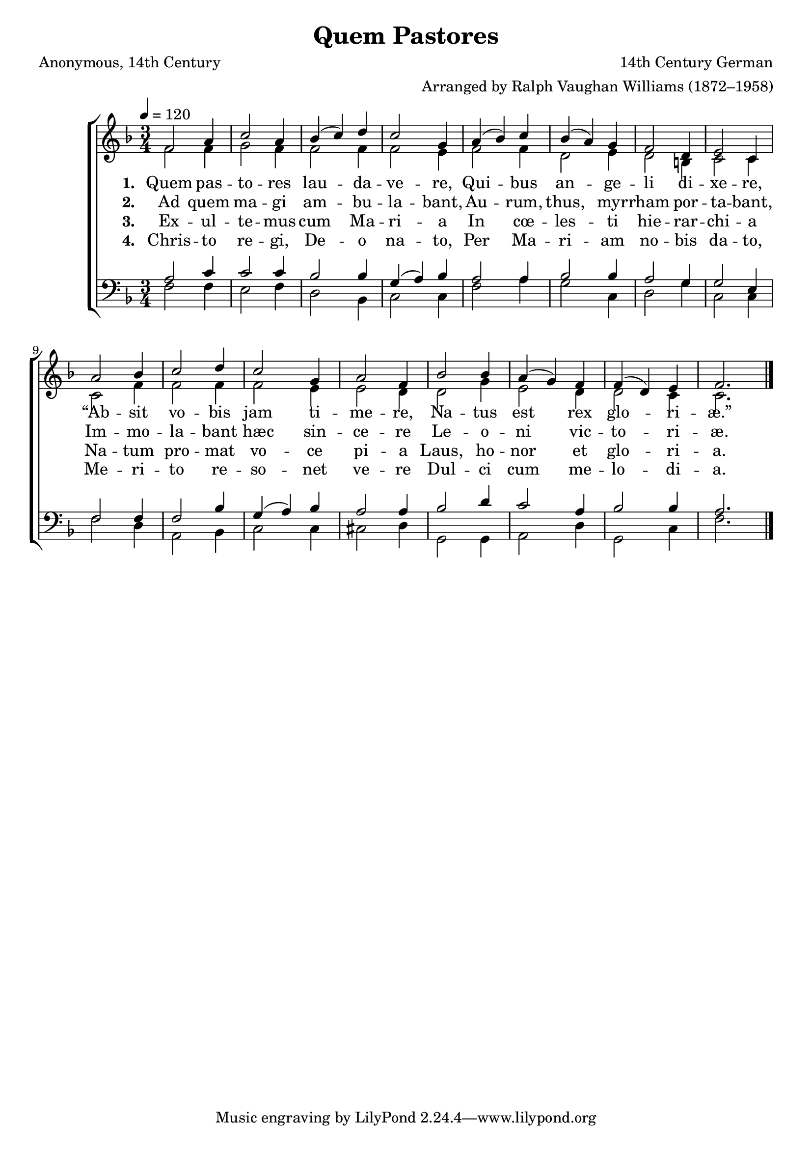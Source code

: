 ﻿\version "2.14.2"

\header {
    title = "Quem Pastores"
    poet = \markup"Anonymous, 14th Century"
    composer = \markup"14th Century German"
    arranger = \markup"Arranged by Ralph Vaughan Williams (1872–1958)"
    %source = \markup { "from" \italic {ChristmasCarolMusic.org}}
    %\concat{ "Music from " \italic "The Cowley Carol Book" ", 1919, Words from " \italic "HymnsAndCarolsOfChristmas.com"}}}
  }

global = {
    \key f \major
    \time 3/4
    \autoBeamOff
    \tempo 4 = 120
}

sopMusic = \relative c' {
  f2 a4 |
  c2 a4 |
  bes( c) d |
  c2 g4 |
  a( bes) c |
  
  bes( a) g |
  f2 d4 |
  e2 c4 |
  a'2 bes4 |
  c2 d4 |
  
  c2 g4 |
  a2 f4 |
  bes2 bes4 |
  a( g) f |
  f( d) e |
  f2. \bar "|."
}
sopWords = \lyricmode {
  
}

altoMusic = \relative c' {
  f2 f4 |
  g2 f4 |
  f2 f4 |
  f2 e4 |
  f2 f4 |
  
  d2 e4 |
  d2 b4 |
  c2 c4 |
  c2 f4 |
  f2 f4 |
  
  f2 e4 |
  e2 d4 |
  d2 g4 |
  e2 d4 |
  d2 c4 |
  c2. \bar "|."
}
altoWords = \lyricmode {
  
  \set stanza = #"1. "
  Quem pas -- to -- res lau -- da -- ve -- re,
  Qui -- bus an -- ge -- li di -- xe -- re,
  “Ab -- sit vo -- bis jam ti -- me -- re,
  Na -- tus est rex glo -- ri -- æ.”
}
altoWordsII = \lyricmode {
  
%\markup\italic
  \set stanza = #"2. "
  Ad quem ma -- gi am -- bu -- la -- bant,
  Au -- rum, thus, myr -- rham por -- ta -- bant,
  Im -- mo -- la -- bant hæc sin -- ce -- re
  Le -- o -- ni vic -- to -- ri -- æ.
}
altoWordsIII = \lyricmode {
  
  \set stanza = #"3. "
  Ex -- ul -- te -- mus cum Ma -- ri -- a
  In cœ -- les -- ti hie -- rar -- chi -- a
  Na -- tum pro -- mat vo -- ce pi -- a
  Laus, ho -- nor et glo -- ri -- a.
}
altoWordsIV = \lyricmode {
  
  \set stanza = #"4. "
  Chris -- to re -- gi, De -- o na -- to,
  Per Ma -- ri -- am no -- bis da -- to,
  Me -- ri -- to re -- so -- net ve -- re
  Dul -- ci cum me -- lo -- di -- a.
}
altoWordsV = \lyricmode {
  \set stanza = #"5. "
  \set ignoreMelismata = ##t
}
altoWordsVI = \lyricmode {
  \set stanza = #"6. "
  \set ignoreMelismata = ##t
}
tenorMusic = \relative c' {
  a2 c4 |
  c2 c4 |
  bes2 bes4 |
  g( a) bes |
  a2 a4 |
  
  bes2 bes4 |
  a2 g4 |
  g2 e4 |
  f2 f4 |
  f2 bes4 |
  
  g( a) bes |
  a2 a4 |
  bes2 d4 |
  c2 a4 |
  bes2 bes4 |
  a2. \bar "|."
}
tenorWords = \lyricmode {

}

bassMusic = \relative c {
  f2 f4 |
  e2 f4 |
  d2 bes4 |
  c2 c4 |
  f2 a4 |
  
  g2 c,4 |
  d2 g4 |
  c,2 c4 |
  f2 d4 |
  a2 bes4 |
  
  c2 c4 |
  cis2 d4 |
  g,2 g4 |
  a2 d4 |
  g,2 c4 |
  f2. \bar "|."
}
bassWords = \lyricmode {

}


\bookpart {
\score {
  <<
   \new ChoirStaff <<
    \new Staff = women <<
      \new Voice = "sopranos" { \voiceOne << \global \sopMusic >> }
      \new Voice = "altos" { \voiceTwo << \global \altoMusic >> }
    >>
    \new Lyrics \with { alignAboveContext = #"women" \override VerticalAxisGroup #'nonstaff-relatedstaff-spacing = #'((basic-distance . 1))} \lyricsto "sopranos" \sopWords
    \new Lyrics = "altosVI"  \with { alignBelowContext = #"women" } \lyricsto "altos" \altoWordsVI
    \new Lyrics = "altosV"  \with { alignBelowContext = #"women" } \lyricsto "altos" \altoWordsV
    \new Lyrics = "altosIV"  \with { alignBelowContext = #"women" } \lyricsto "altos" \altoWordsIV
    \new Lyrics = "altosIII"  \with { alignBelowContext = #"women" } \lyricsto "altos" \altoWordsIII
    \new Lyrics = "altosII"  \with { alignBelowContext = #"women" } \lyricsto "altos" \altoWordsII
    \new Lyrics = "altos"  \with { alignBelowContext = #"women" \override VerticalAxisGroup #'nonstaff-relatedstaff-spacing = #'((padding . -0.5)) } \lyricsto "altos" \altoWords
   \new Staff = men <<
      \clef bass
      \new Voice = "tenors" { \voiceOne << \global \tenorMusic >> }
      \new Voice = "basses" { \voiceTwo << \global \bassMusic >> }
    >>
    \new Lyrics \with { alignAboveContext = #"men" \override VerticalAxisGroup #'nonstaff-relatedstaff-spacing = #'((basic-distance . 1)) } \lyricsto "tenors" \tenorWords
    \new Lyrics \with { alignBelowContext = #"men" \override VerticalAxisGroup #'nonstaff-relatedstaff-spacing = #'((basic-distance . 1)) } \lyricsto "basses" \bassWords
  >>
  >>
  \layout { }
  
  \midi {
    \set Staff.midiInstrument = "flute" 
    %\context { \Voice \remove "Dynamic_performer" }
  }
}
}

